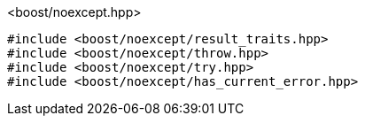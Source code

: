[source,c++]
.<boost/noexcept.hpp>
----
#include <boost/noexcept/result_traits.hpp>
#include <boost/noexcept/throw.hpp>
#include <boost/noexcept/try.hpp>
#include <boost/noexcept/has_current_error.hpp>
----
